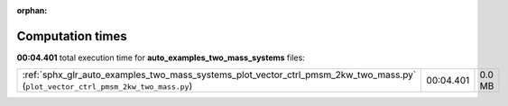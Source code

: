
:orphan:

.. _sphx_glr_auto_examples_two_mass_systems_sg_execution_times:


Computation times
=================
**00:04.401** total execution time for **auto_examples_two_mass_systems** files:

+----------------------------------------------------------------------------------------------------------------------------------+-----------+--------+
| :ref:`sphx_glr_auto_examples_two_mass_systems_plot_vector_ctrl_pmsm_2kw_two_mass.py` (``plot_vector_ctrl_pmsm_2kw_two_mass.py``) | 00:04.401 | 0.0 MB |
+----------------------------------------------------------------------------------------------------------------------------------+-----------+--------+
